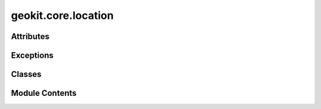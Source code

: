 geokit.core.location
====================

.. py:module:: geokit.core.location


Attributes
----------

.. autoapisummary::

   geokit.core.location.LocationMatcher


Exceptions
----------

.. autoapisummary::

   geokit.core.location.GeoKitLocationError


Classes
-------

.. autoapisummary::

   geokit.core.location.Location
   geokit.core.location.LocationSet


Module Contents
---------------

.. py:exception:: GeoKitLocationError

   Bases: :py:obj:`geokit.core.util.GeoKitError`


   Common base class for all non-exit exceptions.

   Initialize self.  See help(type(self)) for accurate signature.


.. py:data:: LocationMatcher

.. py:class:: Location(lon, lat)

   Bases: :py:obj:`object`


   Represents a single location using lat/lon as a base coordinate system

   Initializations:
   ----------------

   # If you trust my programming skills and have any of the argument types listed
   below:
   >>> Location.load( args, srs=SRS )

   # If you have a latitude and longitude value
   >>> Location( latitude, longitude )

   # If you have an X and a Y coordinate in any arbitrary SRS
   >>> Location.fromXY( X, Y, srs=SRS)

   # If you have a string structured like such: "(5.12243,52,11342)"
   >>> Location.fromString( string, srs=SRS )

   # If you have a point geometry
   >>> Location.fromPointGeom( pointGeometryObject )


   Initialize a Location Object by explicitly providing lat/lon coordinates

   :param lon: The location's longitude value
   :type lon: numeric
   :param lat: The location's latitude value
   :type lat: numeric


   .. py:attribute:: _TYPE_KEY_
      :value: 'Location'



   .. py:attribute:: _e
      :value: 1e-05



   .. py:attribute:: lat


   .. py:attribute:: lon


   .. py:attribute:: _geom
      :value: None



   .. py:method:: __hash__()


   .. py:method:: __eq__(o)


   .. py:method:: __ne__(o)


   .. py:method:: __str__()


   .. py:method:: __repr__()


   .. py:method:: fromString(self, srs=None)
      :staticmethod:


      Initialize a Location Object by providing a string

      * Must be formated like such: "(5.12243,52,11342)"
      * Whitespace is okay
      * Will only take the FIRST match it finds

      :param s: The string to parse
      :type s: string
      :param srs: The srs for input coordinates
      :type srs: Anything acceptable to gk.srs.loadSRS; optional
      :param Returns:
      :param --------:
      :param Locations:



   .. py:method:: fromPointGeom(g)
      :staticmethod:


      Initialize a Location Object by providing an OGR Point Object

      * Must have an SRS within the object

      :param g: The string to parse
      :type g: ogr.Geometry
      :param Returns:
      :param --------:
      :param Locations:



   .. py:method:: fromXY(x, y, srs=3035)
      :staticmethod:


      Initialize a Location Object by providing a n X and Y coordinate

      :param x: The location's x value
      :type x: numeric
      :param y: The location's y value
      :type y: numeric
      :param srs: The srs for input coordinates
      :type srs: Anything acceptable to gk.srs.loadSRS
      :param Returns:
      :param --------:
      :param Locations:



   .. py:property:: latlon


   .. py:method:: asGeom(srs='latlon')

      Extract the Location as an ogr.Geometry object in an arbitrary SRS

      :param srs: The srs for the created object
      :type srs: Anything acceptable to gk.srs.loadSRS
      :param Returns:
      :param --------:
      :param ogr.Geometry:



   .. py:method:: asXY(srs=3035)

      Extract the Location as an (X,Y) tuple in an arbitrary SRS

      :param srs: The srs for the created tuple
      :type srs: Anything acceptable to gk.srs.loadSRS
      :param Returns:
      :param --------:
      :param tuple -> (X:
      :param Y):



   .. py:property:: geom


   .. py:method:: makePickleable()

      Clears OGR objects from the Location's internals so that it becomes
      "pickleable"



   .. py:method:: load(loc, srs=4326)
      :staticmethod:


      Tries to load a Location object in the correct manner by inferring
      from the input type

      * Ends up calling one of the Location.from??? initializers

      :param loc: The location data to interpret
      :type loc: Location or ogr.Geometry or str or tuple
      :param srs: The srs for input coordinates
                  * If not given, latitude and longitude coordinates are expected
      :type srs: Anything acceptable to gk.srs.loadSRS
      :param Returns:
      :param --------:
      :param Locations:



.. py:class:: LocationSet(locations, srs=4326, _skip_check=False)

   Bases: :py:obj:`object`


   Represents a collection of location using lat/lon as a base coordinate
   system

   Note:
   -----
   When initializing, an iterable of anything acceptable by Location.load is
   expected

   Initializations:
   ----------------
   >>> LocationSet( iterable )

   Initialize a LocationSet Object

   * If only a single location is given, a set is still created

   :param locations:
                     The locations to collect
                       * Can be anything acceptable by Location.load()
   :type locations: iterable
   :param srs: The srs for input coordinates
               * if not given, lat/lon coordinates are expected
   :type srs: Anything acceptable to gk.srs.loadSRS; optional


   .. py:attribute:: _TYPE_KEY_
      :value: 'LocationSet'



   .. py:attribute:: _lons
      :value: None



   .. py:attribute:: _lats
      :value: None



   .. py:attribute:: _bounds4326
      :value: None



   .. py:attribute:: count


   .. py:attribute:: shape


   .. py:method:: __len__()


   .. py:method:: __getitem__(i)


   .. py:method:: __repr__()


   .. py:method:: getBounds(srs=4326)

      Returns the bounding box of all locations in the set in an arbitrary
      SRS

      :param srs: The srs for output coordinates
                  * if not given, lat/lon coordinates are expected
      :type srs: Anything acceptable to gk.srs.loadSRS; optional
      :param Returns:
      :param --------:
      :param tuple -> (xMin:
      :param yMin:
      :param xMax:
      :param yMax):



   .. py:property:: lats


   .. py:property:: lons


   .. py:method:: asString()

      Create a list of string representations of all locations in the set

      Returns:
      --------
      list -> [ '(lon1,lat1)', (lon2,lat2)', ... ]




   .. py:method:: makePickleable()

      Clears OGR objects from all individual Location's internals so that
      they become "pickleable"



   .. py:method:: asGeom(srs=4326)

      Create a list of ogr.Geometry representations of all locations in the
      set

      :param srs: The srs for output coordinates
                  * if not given, lat/lon coordinates are expected
      :type srs: Anything acceptable to gk.srs.loadSRS; optional
      :param Returns:
      :param --------:
      :param list -> [ Geometry1:
      :param Geometry1:
      :param ... ]:



   .. py:method:: asXY(srs=3035)

      Create an Nx2 array of x and y coordinates for all locations in the set

      :param srs: The srs for output coordinates
                  * if not given, EPSG3035 coordinates are assumed
      :type srs: Anything acceptable to gk.srs.loadSRS; optional
      :param Returns:
      :param --------:
      :param numpy.ndarray -> Nx2:



   .. py:method:: asHash()


   .. py:method:: splitKMeans(groups=2, **kwargs)

      Split the locations into groups according to KMEans clustering

      * An equal count of locations in each group is not guaranteed

      :param groups: The number of groups to split the locations into
      :type groups: int
      :param kwargs: All other keyword arguments are passed on to sklearn.cluster.KMeans
      :param Yields:
      :param --------:
      :param LocationSet -> A location set of each clustered group:



   .. py:method:: bisect(lon=True, lat=True, delta=0.005)

      Cluster the locations by finding a bisecting line in lat/lon
      coordinates in either (or both) directions

      * An equal count of locations in each group is not guaranteed
      * Will always either return 2 or 4 cluster groups

      :param lon: Split locations in the longitude direction
      :type lon: bool
      :param lat: Split locations in the latitude direction
      :type lat: bool
      :param delta: The search speed
                    * Smaller values will take longer to converge on the true bisector
      :type delta: float
      :param Yields:
      :param --------:
      :param LocationSet -> A location set of each clustered group:




